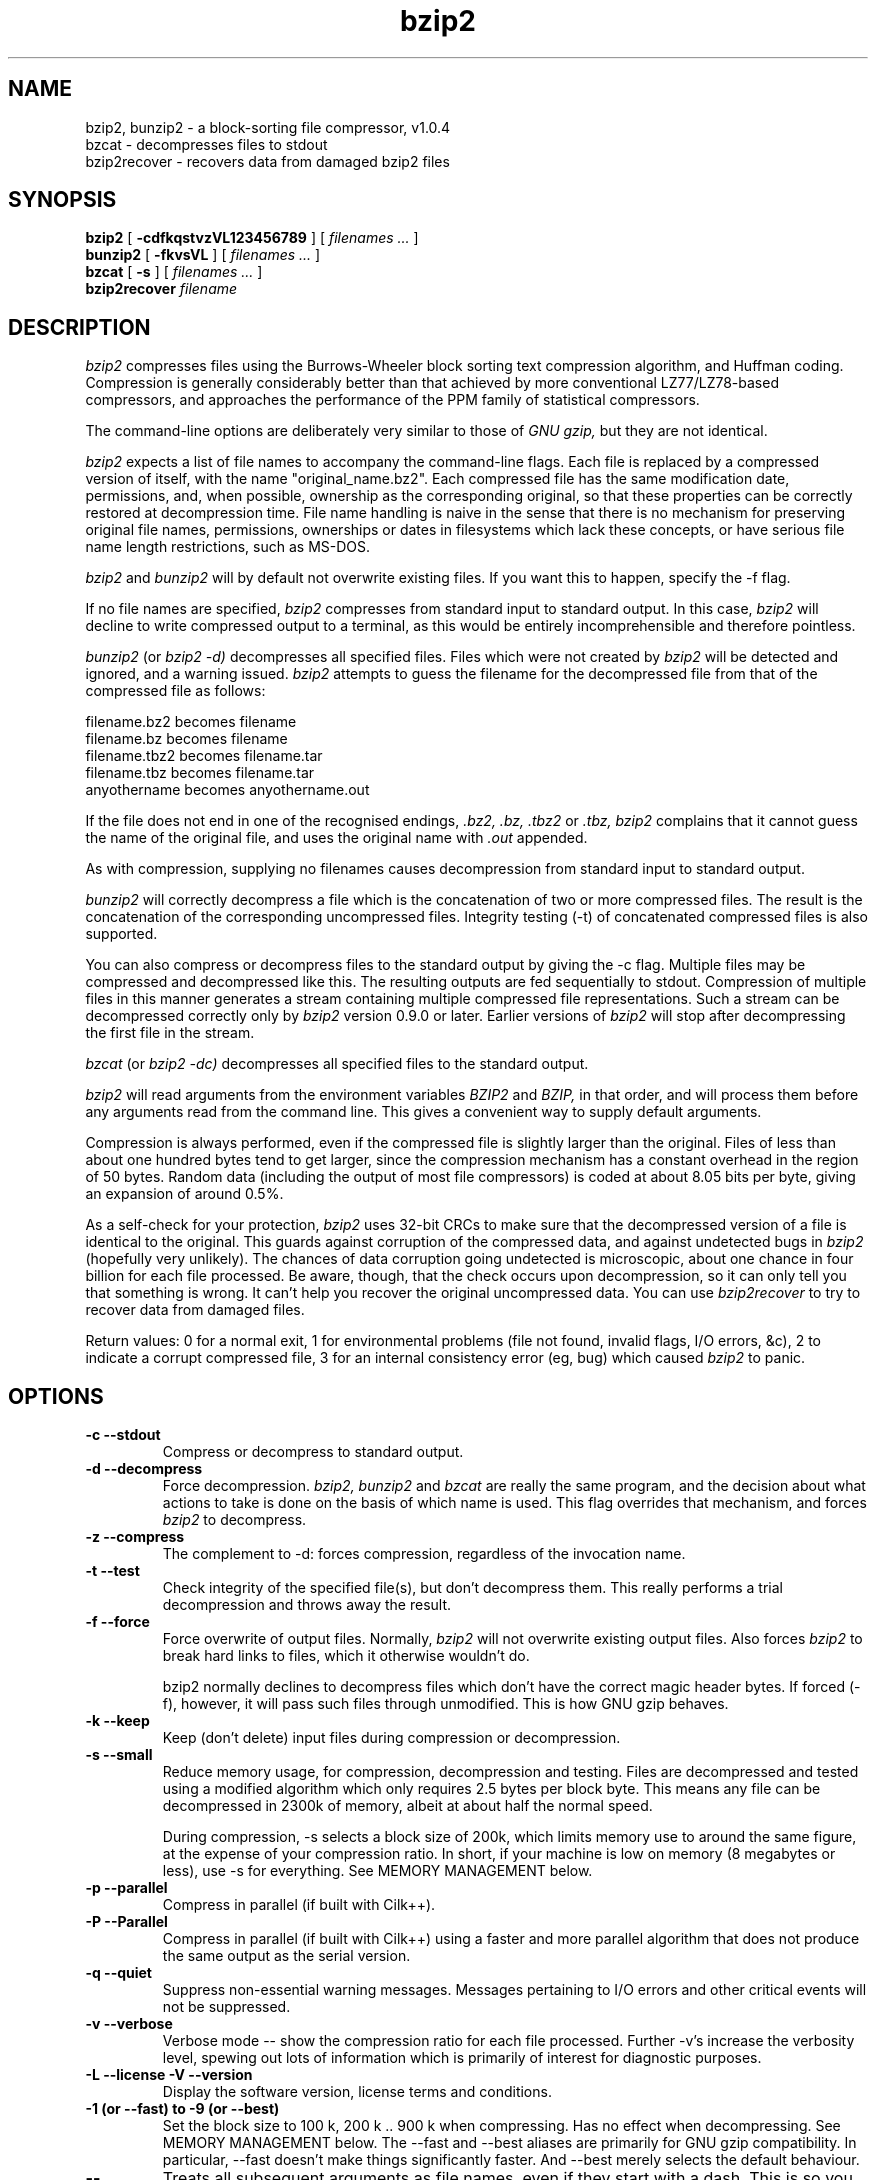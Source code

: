 .PU
.TH bzip2 1
.SH NAME
bzip2, bunzip2 \- a block-sorting file compressor, v1.0.4
.br
bzcat \- decompresses files to stdout
.br
bzip2recover \- recovers data from damaged bzip2 files

.SH SYNOPSIS
.ll +8
.B bzip2
.RB [ " \-cdfkqstvzVL123456789 " ]
[
.I "filenames \&..."
]
.ll -8
.br
.B bunzip2
.RB [ " \-fkvsVL " ]
[ 
.I "filenames \&..."
]
.br
.B bzcat
.RB [ " \-s " ]
[ 
.I "filenames \&..."
]
.br
.B bzip2recover
.I "filename"

.SH DESCRIPTION
.I bzip2
compresses files using the Burrows-Wheeler block sorting
text compression algorithm, and Huffman coding.  Compression is
generally considerably better than that achieved by more conventional
LZ77/LZ78-based compressors, and approaches the performance of the PPM
family of statistical compressors.

The command-line options are deliberately very similar to 
those of 
.I GNU gzip, 
but they are not identical.

.I bzip2
expects a list of file names to accompany the
command-line flags.  Each file is replaced by a compressed version of
itself, with the name "original_name.bz2".  
Each compressed file
has the same modification date, permissions, and, when possible,
ownership as the corresponding original, so that these properties can
be correctly restored at decompression time.  File name handling is
naive in the sense that there is no mechanism for preserving original
file names, permissions, ownerships or dates in filesystems which lack
these concepts, or have serious file name length restrictions, such as
MS-DOS.

.I bzip2
and
.I bunzip2
will by default not overwrite existing
files.  If you want this to happen, specify the \-f flag.

If no file names are specified,
.I bzip2
compresses from standard
input to standard output.  In this case,
.I bzip2
will decline to
write compressed output to a terminal, as this would be entirely
incomprehensible and therefore pointless.

.I bunzip2
(or
.I bzip2 \-d) 
decompresses all
specified files.  Files which were not created by 
.I bzip2
will be detected and ignored, and a warning issued.  
.I bzip2
attempts to guess the filename for the decompressed file 
from that of the compressed file as follows:

       filename.bz2    becomes   filename
       filename.bz     becomes   filename
       filename.tbz2   becomes   filename.tar
       filename.tbz    becomes   filename.tar
       anyothername    becomes   anyothername.out

If the file does not end in one of the recognised endings, 
.I .bz2, 
.I .bz, 
.I .tbz2
or
.I .tbz, 
.I bzip2 
complains that it cannot
guess the name of the original file, and uses the original name
with
.I .out
appended.

As with compression, supplying no
filenames causes decompression from 
standard input to standard output.

.I bunzip2 
will correctly decompress a file which is the
concatenation of two or more compressed files.  The result is the
concatenation of the corresponding uncompressed files.  Integrity
testing (\-t) 
of concatenated 
compressed files is also supported.

You can also compress or decompress files to the standard output by
giving the \-c flag.  Multiple files may be compressed and
decompressed like this.  The resulting outputs are fed sequentially to
stdout.  Compression of multiple files 
in this manner generates a stream
containing multiple compressed file representations.  Such a stream
can be decompressed correctly only by
.I bzip2 
version 0.9.0 or
later.  Earlier versions of
.I bzip2
will stop after decompressing
the first file in the stream.

.I bzcat
(or
.I bzip2 -dc) 
decompresses all specified files to
the standard output.

.I bzip2
will read arguments from the environment variables
.I BZIP2
and
.I BZIP,
in that order, and will process them
before any arguments read from the command line.  This gives a 
convenient way to supply default arguments.

Compression is always performed, even if the compressed 
file is slightly
larger than the original.  Files of less than about one hundred bytes
tend to get larger, since the compression mechanism has a constant
overhead in the region of 50 bytes.  Random data (including the output
of most file compressors) is coded at about 8.05 bits per byte, giving
an expansion of around 0.5%.

As a self-check for your protection, 
.I 
bzip2
uses 32-bit CRCs to
make sure that the decompressed version of a file is identical to the
original.  This guards against corruption of the compressed data, and
against undetected bugs in
.I bzip2
(hopefully very unlikely).  The
chances of data corruption going undetected is microscopic, about one
chance in four billion for each file processed.  Be aware, though, that
the check occurs upon decompression, so it can only tell you that
something is wrong.  It can't help you 
recover the original uncompressed
data.  You can use 
.I bzip2recover
to try to recover data from
damaged files.

Return values: 0 for a normal exit, 1 for environmental problems (file
not found, invalid flags, I/O errors, &c), 2 to indicate a corrupt
compressed file, 3 for an internal consistency error (eg, bug) which
caused
.I bzip2
to panic.

.SH OPTIONS
.TP
.B \-c --stdout
Compress or decompress to standard output.
.TP
.B \-d --decompress
Force decompression.  
.I bzip2, 
.I bunzip2 
and
.I bzcat 
are
really the same program, and the decision about what actions to take is
done on the basis of which name is used.  This flag overrides that
mechanism, and forces 
.I bzip2
to decompress.
.TP
.B \-z --compress
The complement to \-d: forces compression, regardless of the
invocation name.
.TP
.B \-t --test
Check integrity of the specified file(s), but don't decompress them.
This really performs a trial decompression and throws away the result.
.TP
.B \-f --force
Force overwrite of output files.  Normally,
.I bzip2 
will not overwrite
existing output files.  Also forces 
.I bzip2 
to break hard links
to files, which it otherwise wouldn't do.

bzip2 normally declines to decompress files which don't have the
correct magic header bytes.  If forced (-f), however, it will pass
such files through unmodified.  This is how GNU gzip behaves.
.TP
.B \-k --keep
Keep (don't delete) input files during compression
or decompression.
.TP
.B \-s --small
Reduce memory usage, for compression, decompression and testing.  Files
are decompressed and tested using a modified algorithm which only
requires 2.5 bytes per block byte.  This means any file can be
decompressed in 2300k of memory, albeit at about half the normal speed.

During compression, \-s selects a block size of 200k, which limits
memory use to around the same figure, at the expense of your compression
ratio.  In short, if your machine is low on memory (8 megabytes or
less), use \-s for everything.  See MEMORY MANAGEMENT below.
.TP
.B \-p --parallel
Compress in parallel (if built with Cilk++).
.TP
.B \-P --Parallel
Compress in parallel (if built with Cilk++) using a faster and more
parallel algorithm that does not produce the same output as the serial
version.
.TP
.B \-q --quiet
Suppress non-essential warning messages.  Messages pertaining to
I/O errors and other critical events will not be suppressed.
.TP
.B \-v --verbose
Verbose mode -- show the compression ratio for each file processed.
Further \-v's increase the verbosity level, spewing out lots of
information which is primarily of interest for diagnostic purposes.
.TP
.B \-L --license -V --version
Display the software version, license terms and conditions.
.TP
.B \-1 (or \-\-fast) to \-9 (or \-\-best)
Set the block size to 100 k, 200 k ..  900 k when compressing.  Has no
effect when decompressing.  See MEMORY MANAGEMENT below.
The \-\-fast and \-\-best aliases are primarily for GNU gzip 
compatibility.  In particular, \-\-fast doesn't make things
significantly faster.  
And \-\-best merely selects the default behaviour.
.TP
.B \--
Treats all subsequent arguments as file names, even if they start
with a dash.  This is so you can handle files with names beginning
with a dash, for example: bzip2 \-- \-myfilename.
.TP
.B \--repetitive-fast --repetitive-best
These flags are redundant in versions 0.9.5 and above.  They provided
some coarse control over the behaviour of the sorting algorithm in
earlier versions, which was sometimes useful.  0.9.5 and above have an
improved algorithm which renders these flags irrelevant.

.SH MEMORY MANAGEMENT
.I bzip2 
compresses large files in blocks.  The block size affects
both the compression ratio achieved, and the amount of memory needed for
compression and decompression.  The flags \-1 through \-9
specify the block size to be 100,000 bytes through 900,000 bytes (the
default) respectively.  At decompression time, the block size used for
compression is read from the header of the compressed file, and
.I bunzip2
then allocates itself just enough memory to decompress
the file.  Since block sizes are stored in compressed files, it follows
that the flags \-1 to \-9 are irrelevant to and so ignored
during decompression.

Compression and decompression requirements, 
in bytes, can be estimated as:

       Compression:   400k + ( 8 x block size )

       Decompression: 100k + ( 4 x block size ), or
                      100k + ( 2.5 x block size )

Larger block sizes give rapidly diminishing marginal returns.  Most of
the compression comes from the first two or three hundred k of block
size, a fact worth bearing in mind when using
.I bzip2
on small machines.
It is also important to appreciate that the decompression memory
requirement is set at compression time by the choice of block size.

For files compressed with the default 900k block size,
.I bunzip2
will require about 3700 kbytes to decompress.  To support decompression
of any file on a 4 megabyte machine, 
.I bunzip2
has an option to
decompress using approximately half this amount of memory, about 2300
kbytes.  Decompression speed is also halved, so you should use this
option only where necessary.  The relevant flag is -s.

In general, try and use the largest block size memory constraints allow,
since that maximises the compression achieved.  Compression and
decompression speed are virtually unaffected by block size.

Another significant point applies to files which fit in a single block
-- that means most files you'd encounter using a large block size.  The
amount of real memory touched is proportional to the size of the file,
since the file is smaller than a block.  For example, compressing a file
20,000 bytes long with the flag -9 will cause the compressor to
allocate around 7600k of memory, but only touch 400k + 20000 * 8 = 560
kbytes of it.  Similarly, the decompressor will allocate 3700k but only
touch 100k + 20000 * 4 = 180 kbytes.

Here is a table which summarises the maximum memory usage for different
block sizes.  Also recorded is the total compressed size for 14 files of
the Calgary Text Compression Corpus totalling 3,141,622 bytes.  This
column gives some feel for how compression varies with block size.
These figures tend to understate the advantage of larger block sizes for
larger files, since the Corpus is dominated by smaller files.

           Compress   Decompress   Decompress   Corpus
    Flag     usage      usage       -s usage     Size

     -1      1200k       500k         350k      914704
     -2      2000k       900k         600k      877703
     -3      2800k      1300k         850k      860338
     -4      3600k      1700k        1100k      846899
     -5      4400k      2100k        1350k      845160
     -6      5200k      2500k        1600k      838626
     -7      6100k      2900k        1850k      834096
     -8      6800k      3300k        2100k      828642
     -9      7600k      3700k        2350k      828642

.SH RECOVERING DATA FROM DAMAGED FILES
.I bzip2
compresses files in blocks, usually 900kbytes long.  Each
block is handled independently.  If a media or transmission error causes
a multi-block .bz2
file to become damaged, it may be possible to
recover data from the undamaged blocks in the file.

The compressed representation of each block is delimited by a 48-bit
pattern, which makes it possible to find the block boundaries with
reasonable certainty.  Each block also carries its own 32-bit CRC, so
damaged blocks can be distinguished from undamaged ones.

.I bzip2recover
is a simple program whose purpose is to search for
blocks in .bz2 files, and write each block out into its own .bz2 
file.  You can then use
.I bzip2 
\-t
to test the
integrity of the resulting files, and decompress those which are
undamaged.

.I bzip2recover
takes a single argument, the name of the damaged file, 
and writes a number of files "rec00001file.bz2",
"rec00002file.bz2", etc, containing the  extracted  blocks.
The  output  filenames  are  designed  so  that the use of
wildcards in subsequent processing -- for example,  
"bzip2 -dc  rec*file.bz2 > recovered_data" -- processes the files in
the correct order.

.I bzip2recover
should be of most use dealing with large .bz2
files,  as  these will contain many blocks.  It is clearly
futile to use it on damaged single-block  files,  since  a
damaged  block  cannot  be recovered.  If you wish to minimise 
any potential data loss through media  or  transmission errors, 
you might consider compressing with a smaller
block size.

.SH PERFORMANCE NOTES
The sorting phase of compression gathers together similar strings in the
file.  Because of this, files containing very long runs of repeated
symbols, like "aabaabaabaab ..."  (repeated several hundred times) may
compress more slowly than normal.  Versions 0.9.5 and above fare much
better than previous versions in this respect.  The ratio between
worst-case and average-case compression time is in the region of 10:1.
For previous versions, this figure was more like 100:1.  You can use the
\-vvvv option to monitor progress in great detail, if you want.

Decompression speed is unaffected by these phenomena.

.I bzip2
usually allocates several megabytes of memory to operate
in, and then charges all over it in a fairly random fashion.  This means
that performance, both for compressing and decompressing, is largely
determined by the speed at which your machine can service cache misses.
Because of this, small changes to the code to reduce the miss rate have
been observed to give disproportionately large performance improvements.
I imagine 
.I bzip2
will perform best on machines with very large caches.

.SH CAVEATS
I/O error messages are not as helpful as they could be.
.I bzip2
tries hard to detect I/O errors and exit cleanly, but the details of
what the problem is sometimes seem rather misleading.

This manual page pertains to version 1.0.4 of
.I bzip2.  
Compressed data created by this version is entirely forwards and
backwards compatible with the previous public releases, versions
0.1pl2, 0.9.0, 0.9.5, 1.0.0, 1.0.1, 1.0.2 and 1.0.3, but with the following
exception: 0.9.0 and above can correctly decompress multiple
concatenated compressed files.  0.1pl2 cannot do this; it will stop
after decompressing just the first file in the stream.

.I bzip2recover
versions prior to 1.0.2 used 32-bit integers to represent
bit positions in compressed files, so they could not handle compressed
files more than 512 megabytes long.  Versions 1.0.2 and above use
64-bit ints on some platforms which support them (GNU supported
targets, and Windows).  To establish whether or not bzip2recover was
built with such a limitation, run it without arguments.  In any event
you can build yourself an unlimited version if you can recompile it
with MaybeUInt64 set to be an unsigned 64-bit integer.



.SH AUTHOR
Julian Seward, jsewardbzip.org.

http://www.bzip.org

The ideas embodied in
.I bzip2
are due to (at least) the following
people: Michael Burrows and David Wheeler (for the block sorting
transformation), David Wheeler (again, for the Huffman coder), Peter
Fenwick (for the structured coding model in the original
.I bzip,
and many refinements), and Alistair Moffat, Radford Neal and Ian Witten
(for the arithmetic coder in the original
.I bzip).  
I am much
indebted for their help, support and advice.  See the manual in the
source distribution for pointers to sources of documentation.  Christian
von Roques encouraged me to look for faster sorting algorithms, so as to
speed up compression.  Bela Lubkin encouraged me to improve the
worst-case compression performance.  
Donna Robinson XMLised the documentation.
The bz* scripts are derived from those of GNU gzip.
Many people sent patches, helped
with portability problems, lent machines, gave advice and were generally
helpful.
